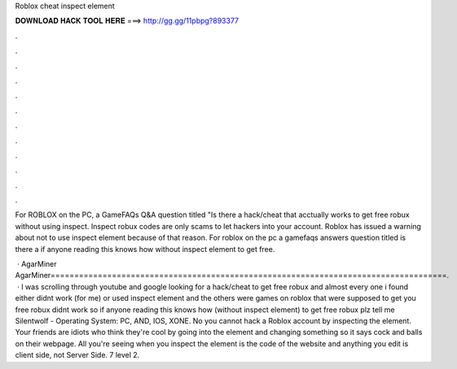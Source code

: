 Roblox cheat inspect element



𝐃𝐎𝐖𝐍𝐋𝐎𝐀𝐃 𝐇𝐀𝐂𝐊 𝐓𝐎𝐎𝐋 𝐇𝐄𝐑𝐄 ===> http://gg.gg/11pbpg?893377



.



.



.



.



.



.



.



.



.



.



.



.

For ROBLOX on the PC, a GameFAQs Q&A question titled "Is there a hack/cheat that acctually works to get free robux without using inspect. Inspect robux codes are only scams to let hackers into your account. Roblox has issued a warning about not to use inspect element because of that reason. For roblox on the pc a gamefaqs answers question titled is there a if anyone reading this knows how without inspect element to get free.

 · AgarMiner AgarMiner====================================================================================.  · I was scrolling through youtube and google looking for a hack/cheat to get free robux and almost every one i found either didnt work (for me) or used inspect element and the others were games on roblox that were supposed to get you free robux didnt work so if anyone reading this knows how (without inspect element) to get free robux plz tell me Silentwolf - Operating System: PC, AND, IOS, XONE. No you cannot hack a Roblox account by inspecting the element. Your friends are idiots who think they're cool by going into the element and changing something so it says cock and balls on their webpage. All you're seeing when you inspect the element is the code of the website and anything you edit is client side, not Server Side. 7 level 2.
